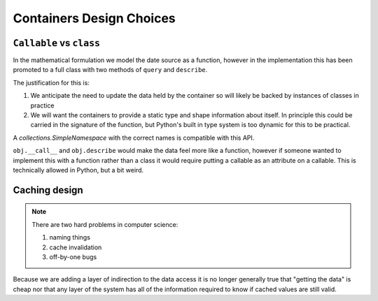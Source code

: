 Containers Design Choices
=========================

``Callable`` vs ``class``
-------------------------

In the mathematical formulation we model the date source as a function, however
in the implementation this has been promoted to a full class with two methods
of ``query`` and ``describe``.

The justification for this is:

1. We anticipate the need to update the data held by the container so will
   likely be backed by instances of classes in practice
2. We will want the containers to provide a static type and shape information
   about itself.  In principle this could be carried in the signature of the
   function, but Python's built in type system is too dynamic for this to be
   practical.

A `collections.SimpleNamespace` with the correct names is compatible with this API.


``obj.__call__`` and ``obj.describe`` would make the data feel more like a
function, however if someone wanted to implement this with a function rather
than a class it would require putting a callable as an attribute on a callable.
This is technically allowed in Python, but a bit weird.

Caching design
--------------

.. note::

   There are two hard problems in computer science:

   1. naming things
   2. cache invalidation
   3. off-by-one bugs

Because we are adding a layer of indirection to the data access it is no longer
generally true that "getting the data" is cheap nor that any layer of the
system has all of the information required to know if cached values are still
valid.
